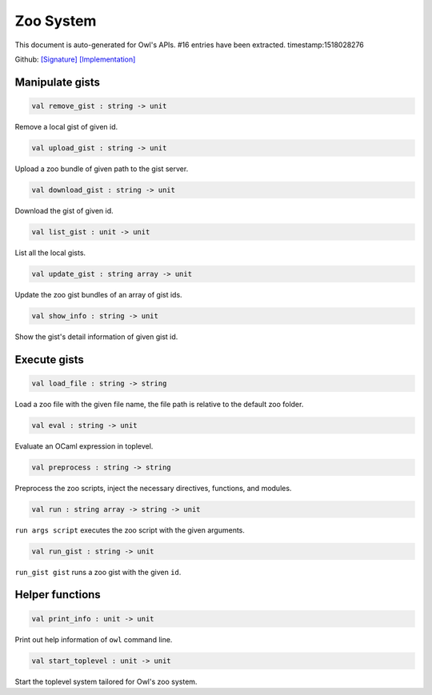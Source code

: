 Zoo System
===============================================================================

This document is auto-generated for Owl's APIs.
#16 entries have been extracted.
timestamp:1518028276

Github:
`[Signature] <https://github.com/ryanrhymes/owl/tree/master/src/zoo/owl_zoo_cmd.mli>`_ 
`[Implementation] <https://github.com/ryanrhymes/owl/tree/master/src/zoo/owl_zoo_cmd.ml>`_



Manipulate gists
-------------------------------------------------------------------------------



.. code-block:: ocaml

  val remove_gist : string -> unit

Remove a local gist of given id.



.. code-block:: ocaml

  val upload_gist : string -> unit

Upload a zoo bundle of given path to the gist server.



.. code-block:: ocaml

  val download_gist : string -> unit

Download the gist of given id.



.. code-block:: ocaml

  val list_gist : unit -> unit

List all the local gists.



.. code-block:: ocaml

  val update_gist : string array -> unit

Update the zoo gist bundles of an array of gist ids.



.. code-block:: ocaml

  val show_info : string -> unit

Show the gist's detail information of given gist id.



Execute gists
-------------------------------------------------------------------------------



.. code-block:: ocaml

  val load_file : string -> string

Load a zoo file with the given file name, the file path is relative to the default zoo folder.



.. code-block:: ocaml

  val eval : string -> unit

Evaluate an OCaml expression in toplevel.



.. code-block:: ocaml

  val preprocess : string -> string

Preprocess the zoo scripts, inject the necessary directives, functions, and modules.



.. code-block:: ocaml

  val run : string array -> string -> unit

``run args script`` executes the zoo script with the given arguments.



.. code-block:: ocaml

  val run_gist : string -> unit

``run_gist gist`` runs a zoo gist with the given ``id``.



Helper functions
-------------------------------------------------------------------------------



.. code-block:: ocaml

  val print_info : unit -> unit

Print out help information of ``owl`` command line.



.. code-block:: ocaml

  val start_toplevel : unit -> unit

Start the toplevel system tailored for Owl's zoo system.



